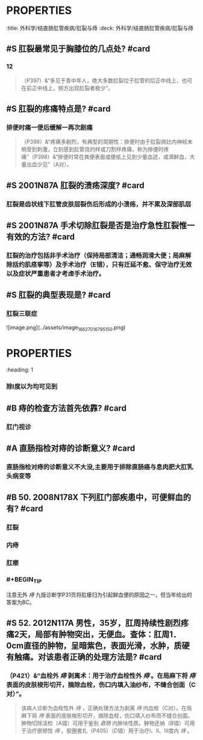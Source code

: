 * :PROPERTIES:
:title: 外科学/结直肠肛管疾病/肛裂与痔
:deck: 外科学/结直肠肛管疾病/肛裂与痔
:END:
* :PROPERTIES:
:heading: 1
:END:
# 肛裂
** #S 肛裂最常见于胸膝位的几点处? #card
*** 12 
#+BEGIN_QUOTE
（P397）&“多见于青中年人，绝大多数肛裂位于肛管的后正中线上，也可在前正中线上，侧方出现肛裂者极少”。
#+END_QUOTE
** #S 肛裂的疼痛特点是? #card
*** 排便时痛一便后缓解一再次剧痛 
#+BEGIN_QUOTE
（P398）&“疼痛多剧烈，有典型的周期性：排便时由于肛裂病灶内神经末梢受到刺激，立刻感到肛管烧灼样或刀割样疼痛，称为排便时疼痛”（P398）&“排便时常在粪便表面或便纸上见到少量血迹，或滴鲜血，大量出血少见”（A对）。
#+END_QUOTE
** #S 2001N87A  肛裂的溃疡深度? #card
*** 肛裂是齿状线下肛管皮肤层裂伤后形成的小溃疡，并不累及深部肌层
** #S 2001N87A 手术切除肛裂是否是治疗急性肛裂惟一有效的方法? #card
*** 肛裂的治疗包括非手术治疗（保持局部清洁；通畅润滑大便；局麻解除括约肌痉挛等）及手术治疗（E错），只有迁延不愈、保守治疗无效以及症状严重患者才考虑手术治疗。
** #S 肛裂的典型表现是? #card
*** 肛裂三联症
![image.png](../assets/image_1662701679515_0.png)
* :PROPERTIES:
:heading: 1
:END:
# 痔
** #C 内痔是何处发生病理改变? #card
*** [[肛垫]]
** #S 如何记忆内痔截石位的常见方向? #card
*** 内痔由直肠上静脉丛形成,常见于直肠上动脉的分支处
![image.png](../assets/image_1662702125414_0.png)
** #S 49. 2000N158X 内痔的主要供应血管是? #card
*** 直肠上动脉而不是直肠下动脉
** #B 内痔与外痔的临床表现差别? #card
*** 内痔表现为==出血和脱出==
*** 外痔出现急性血栓形成可伴肛门剧痛称为血栓性外痔
** #B 内痔视诊可见几度以上? #card
:PROPERTIES:
:card-last-interval: -1
:card-repeats: 1
:card-ease-factor: 2.5
:card-next-schedule: 2022-10-17T16:00:00.000Z
:card-last-reviewed: 2022-10-17T13:36:34.160Z
:card-last-score: 1
:END:
*** 除Ⅰ度以为均可见到
** #B 痔的检查方法首先依靠? #card
*** 肛门视诊
** #A 直肠指检对痔的诊断意义? #card
*** 直肠指检对痔的诊断意义不大没,主要用于排除直肠癌与息肉肥大肛乳头病变等
** #B 50. 2008N178X 下列肛门部疾患中，可便鲜血的有? #card
*** 肛裂
*** 内痔
*** 肛瘘
*** #+BEGIN_TIP
注意无外 [[痔]] 
九版诊断学P31页将肛瘘归为引起鲜血便的原因之一，但当年给出的答案为BC。
#+END_TIP
** #S 52. 2012N117A 男性，35岁，肛周持续性剧烈疼痛2天，局部有肿物突出，无便血。查体：肛周1．0cm直径的肿物，呈暗紫色，表面光滑，水肿，质硬有触痛。对该患者正确的处理方法是? #card
*** （P421）&“血栓外 [[痔]] 剥离术：用于治疗血栓性外 [[痔]] 。在局麻下将 [[痔]] 表面的皮肤梭形切开，摘除血栓，伤口内填入油纱布，不缝合创面（C对）”。 
#+BEGIN_QUOTE
该病人诊断为血栓性外 [[痔]] ，正确处理方法为剥离 [[痔]] 内血栓（C对）。在局麻下将 [[痔]] 表面的皮肤梭形切开，摘除血栓，伤口填入纱布而不缝合创面。肿物切除活检（A错）可用于鉴别 [[直肠]] 内肿块性质。肿物还纳（B错）可用于治疗嵌顿性 [[痔]] 。胶圈套扎（P405）（D错）用于治疗Ⅰ、Ⅱ、Ⅲ度内 [[痔]] 。
#+END_QUOTE